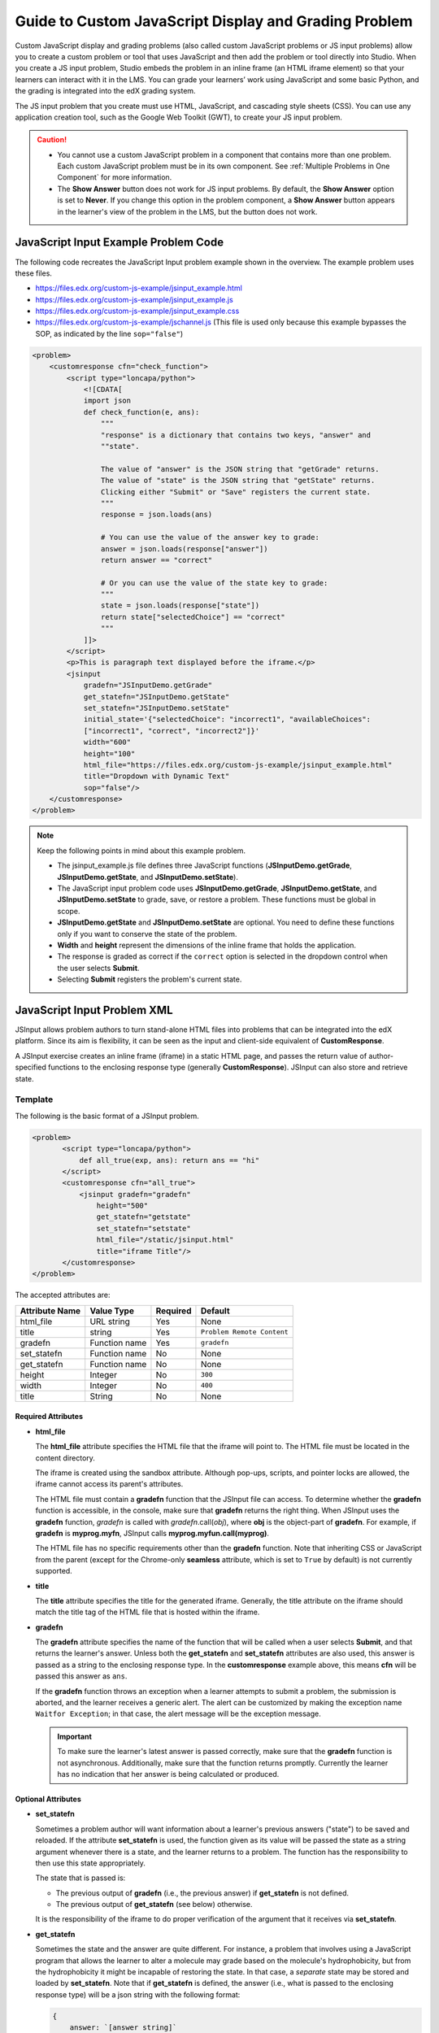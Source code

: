 .. _Guide to Custom JavaScript Display and Grading Problem:

Guide to Custom JavaScript Display and Grading Problem
######################################################

.. tags:: educator, reference

Custom JavaScript display and grading problems (also called custom JavaScript
problems or JS input problems) allow you to create a custom problem or tool
that uses JavaScript and then add the problem or tool directly into Studio.
When you create a JS input problem, Studio embeds the problem in an inline
frame (an HTML iframe element) so that your learners can interact with it in
the LMS. You can grade your learners’ work using JavaScript and some basic
Python, and the grading is integrated into the edX grading system.

The JS input problem that you create must use HTML, JavaScript, and cascading
style sheets (CSS). You can use any application creation tool, such as the
Google Web Toolkit (GWT), to create your JS input problem.

.. image:: /_images/educator_references/JavaScriptInputExample.png
 :alt: An example JavaScript Input problem that contains a dropdown selector
       inside an inline frame.

.. caution::

  * You cannot use a custom JavaScript problem in a component that contains
    more than one problem. Each custom JavaScript problem must be in its own
    component. See :ref:`Multiple Problems in One Component` for more
    information.

  * The **Show Answer** button does not work for JS input problems. By
    default, the **Show Answer** option is set to **Never**. If you change
    this option in the problem component, a **Show Answer** button appears in
    the learner's view of the problem in the LMS, but the button does not work.


JavaScript Input Example Problem Code
*************************************

The following code recreates the JavaScript Input problem example shown in the
overview. The example problem uses these files.

* https://files.edx.org/custom-js-example/jsinput_example.html
* https://files.edx.org/custom-js-example/jsinput_example.js
* https://files.edx.org/custom-js-example/jsinput_example.css
* https://files.edx.org/custom-js-example/jschannel.js (This file is used only
  because this example bypasses the SOP, as indicated by the line
  ``sop="false"``)


.. code-block:: xml

 <problem>
     <customresponse cfn="check_function">
         <script type="loncapa/python">
             <![CDATA[
             import json
             def check_function(e, ans):
                 """
                 "response" is a dictionary that contains two keys, "answer" and
                 ""state".

                 The value of "answer" is the JSON string that "getGrade" returns.
                 The value of "state" is the JSON string that "getState" returns.
                 Clicking either "Submit" or "Save" registers the current state.
                 """
                 response = json.loads(ans)

                 # You can use the value of the answer key to grade:
                 answer = json.loads(response["answer"])
                 return answer == "correct"

                 # Or you can use the value of the state key to grade:
                 """
                 state = json.loads(response["state"])
                 return state["selectedChoice"] == "correct"
                 """
             ]]>
         </script>
         <p>This is paragraph text displayed before the iframe.</p>
         <jsinput
             gradefn="JSInputDemo.getGrade"
             get_statefn="JSInputDemo.getState"
             set_statefn="JSInputDemo.setState"
             initial_state='{"selectedChoice": "incorrect1", "availableChoices":
             ["incorrect1", "correct", "incorrect2"]}'
             width="600"
             height="100"
             html_file="https://files.edx.org/custom-js-example/jsinput_example.html"
             title="Dropdown with Dynamic Text"
             sop="false"/>
     </customresponse>
 </problem>


.. note:: Keep the following points in mind about this example problem.

 - The jsinput_example.js file defines three JavaScript functions
   (**JSInputDemo.getGrade**, **JSInputDemo.getState**, and
   **JSInputDemo.setState**).

 - The JavaScript input problem code uses **JSInputDemo.getGrade**,
   **JSInputDemo.getState**, and **JSInputDemo.setState** to grade, save, or
   restore a problem. These functions must be global in scope.

 - **JSInputDemo.getState** and **JSInputDemo.setState** are optional. You
   need to define these functions only if you want to conserve the state of
   the problem.

 - **Width** and **height** represent the dimensions of the inline frame that
   holds the application.

 - The response is graded as correct if the ``correct`` option is selected in
   the dropdown control when the user selects **Submit**.

 - Selecting **Submit** registers the problem's current state.


.. _JS Input Problem XML:


JavaScript Input Problem XML
****************************

JSInput allows problem authors to turn stand-alone HTML files into problems
that can be integrated into the edX platform. Since its aim is flexibility, it
can be seen as the input and client-side equivalent of **CustomResponse**.

A JSInput exercise creates an inline frame (iframe) in a static HTML page, and
passes the return value of author-specified functions to the enclosing
response type (generally **CustomResponse**). JSInput can also store and
retrieve state.


Template
========

The following is the basic format of a JSInput problem.

.. code-block:: xml

 <problem>
        <script type="loncapa/python">
            def all_true(exp, ans): return ans == "hi"
        </script>
        <customresponse cfn="all_true">
            <jsinput gradefn="gradefn"
                height="500"
                get_statefn="getstate"
                set_statefn="setstate"
                html_file="/static/jsinput.html"
                title="iframe Title"/>
        </customresponse>
 </problem>

The accepted attributes are:

==============  ==============  =========  ==========
Attribute Name   Value Type     Required   Default
==============  ==============  =========  ==========
html_file        URL string     Yes        None
title            string         Yes        ``Problem Remote Content``
gradefn          Function name  Yes        ``gradefn``
set_statefn      Function name  No         None
get_statefn      Function name  No         None
height           Integer        No         ``300``
width            Integer        No         ``400``
title            String         No         None
==============  ==============  =========  ==========

===================
Required Attributes
===================

* **html_file**

  The **html_file** attribute specifies the HTML file that the iframe will
  point to. The HTML file must be located in the content directory.

  The iframe is created using the sandbox attribute. Although pop-ups,
  scripts, and pointer locks are allowed, the iframe cannot access its
  parent's attributes.

  The HTML file must contain a **gradefn** function that the JSInput file can
  access. To determine whether the **gradefn** function is accessible, in the
  console, make sure that **gradefn** returns the right thing. When JSInput
  uses the **gradefn** function, `gradefn` is called with
  `gradefn`.call(`obj`), where **obj** is the object-part of **gradefn**. For
  example, if **gradefn** is **myprog.myfn**, JSInput calls
  **myprog.myfun.call(myprog)**.

  The HTML file has no specific requirements other than the **gradefn**
  function. Note that inheriting CSS or JavaScript from the parent (except for
  the Chrome-only **seamless** attribute, which is set to ``True`` by default)
  is not currently supported.

* **title**

  The **title** attribute specifies the title for the generated iframe.
  Generally, the title attribute on the iframe should match the title tag of
  the HTML file that is hosted within the iframe.

* **gradefn**

  The **gradefn** attribute specifies the name of the function that will be
  called when a user selects **Submit**, and that returns the learner's answer.
  Unless both the **get_statefn** and **set_statefn** attributes are also
  used, this answer is passed as a string to the enclosing response type. In
  the **customresponse** example above, this means **cfn** will be passed this
  answer as ``ans``.

  If the **gradefn** function throws an exception when a learner attempts to
  submit a problem, the submission is aborted, and the learner receives a
  generic alert. The alert can be customized by making the exception name
  ``Waitfor Exception``; in that case, the alert message will be the exception
  message.

  .. important:: To make sure the learner's latest answer is passed correctly,
    make sure that the **gradefn** function is not asynchronous. Additionally,
    make sure that the function returns promptly. Currently the learner has no
    indication that her answer is being calculated or produced.

===================
Optional Attributes
===================

* **set_statefn**

  Sometimes a problem author will want information about a learner's previous
  answers ("state") to be saved and reloaded. If the attribute **set_statefn**
  is used, the function given as its value will be passed the state as a
  string argument whenever there is a state, and the learner returns to a
  problem. The function has the responsibility to then use this state
  appropriately.

  The state that is passed is:

  * The previous output of **gradefn** (i.e., the previous answer) if
    **get_statefn** is not defined.
  * The previous output of **get_statefn** (see below) otherwise.

  It is the responsibility of the iframe to do proper verification of the
  argument that it receives via **set_statefn**.

* **get_statefn**

  Sometimes the state and the answer are quite different. For instance, a
  problem that involves using a JavaScript program that allows the learner to
  alter a molecule may grade based on the molecule's hydrophobicity, but from
  the hydrophobicity it might be incapable of restoring the state. In that
  case, a *separate* state may be stored and loaded by **set_statefn**. Note
  that if **get_statefn** is defined, the answer (i.e., what is passed to the
  enclosing response type) will be a json string with the following format:

  .. code-block:: xml

      {
          answer: `[answer string]`
          state: `[state string]`
      }


  The enclosing response type must then parse this as json.

* **height** and **width**

  The **height** and **width** attributes are straightforward: they specify
  the height and width of the iframe. Both are limited by the enclosing DOM
  elements, so for instance there is an implicit max-width of around 900.

  In the future, JSInput may attempt to make these dimensions match the HTML
  file's dimensions (up to the aforementioned limits), but currently it
  defaults to ``300`` and ``400`` for **height** and **width**, respectively.

.. seealso::
 

 :ref:`Create Custom Javascript` (how to)


**Maintenance chart**

+--------------+-------------------------------+----------------+--------------------------------+
| Review Date  | Working Group Reviewer        |   Release      |Test situation                  |
+--------------+-------------------------------+----------------+--------------------------------+
|              |                               |                |                                |
+--------------+-------------------------------+----------------+--------------------------------+
